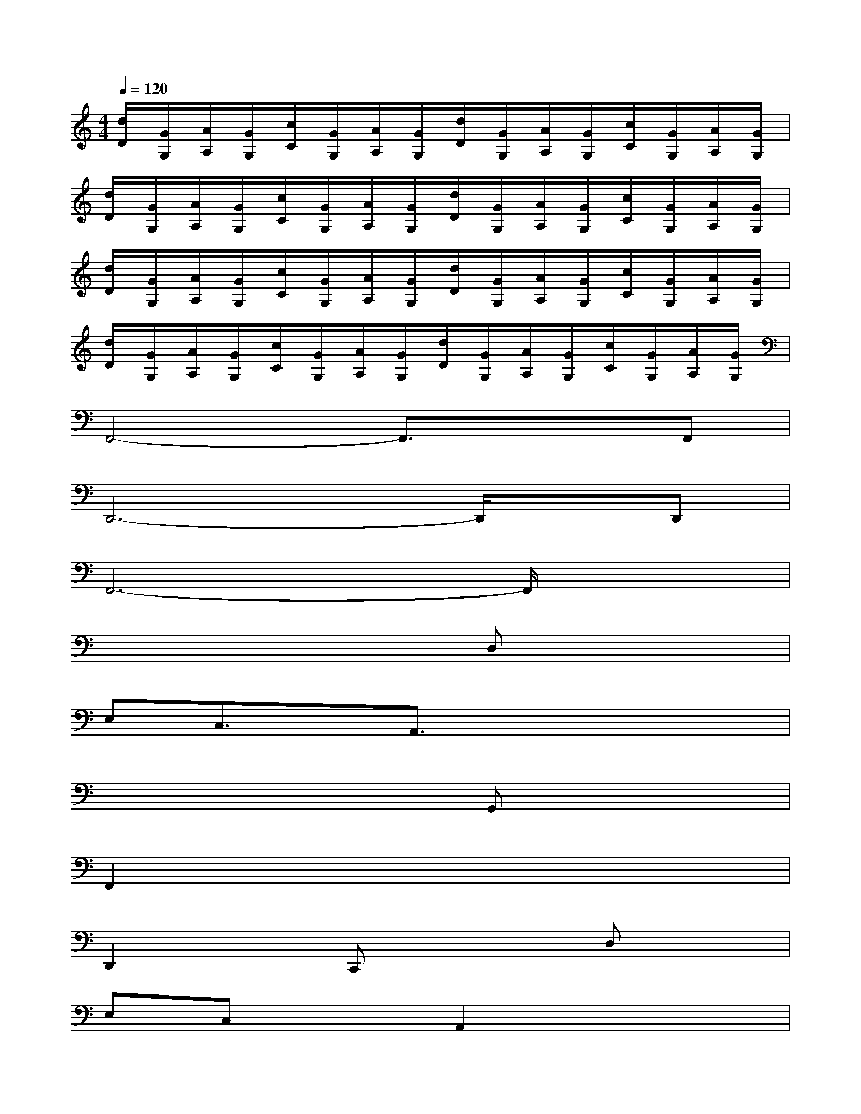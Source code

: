 X:1
T:
M:4/4
L:1/8
Q:1/4=120
K:C%0sharps
V:1
[d/2D/2][G/2G,/2][A/2A,/2][G/2G,/2][c/2C/2][G/2G,/2][A/2A,/2][G/2G,/2][d/2D/2][G/2G,/2][A/2A,/2][G/2G,/2][c/2C/2][G/2G,/2][A/2A,/2][G/2G,/2]|
[d/2D/2][G/2G,/2][A/2A,/2][G/2G,/2][c/2C/2][G/2G,/2][A/2A,/2][G/2G,/2][d/2D/2][G/2G,/2][A/2A,/2][G/2G,/2][c/2C/2][G/2G,/2][A/2A,/2][G/2G,/2]|
[d/2D/2][G/2G,/2][A/2A,/2][G/2G,/2][c/2C/2][G/2G,/2][A/2A,/2][G/2G,/2][d/2D/2][G/2G,/2][A/2A,/2][G/2G,/2][c/2C/2][G/2G,/2][A/2A,/2][G/2G,/2]|
[d/2D/2][G/2G,/2][A/2A,/2][G/2G,/2][c/2C/2][G/2G,/2][A/2A,/2][G/2G,/2][d/2D/2][G/2G,/2][A/2A,/2][G/2G,/2][c/2C/2][G/2G,/2][A/2A,/2][G/2G,/2]|
F,,4-F,,3/2x3/2F,,|
D,,6-D,,/2x/2D,,|
F,,6-F,,/2x3/2|
x6D,x|
E,C,3/2x/2A,,3/2x3x/2|
x6G,,x|
F,,2x6|
D,,2xC,,x2D,x|
E,C,xA,,2x3|
x6G,,x|
F,,2x6|
D,,3/2x3/2C,,3/2x3x/2